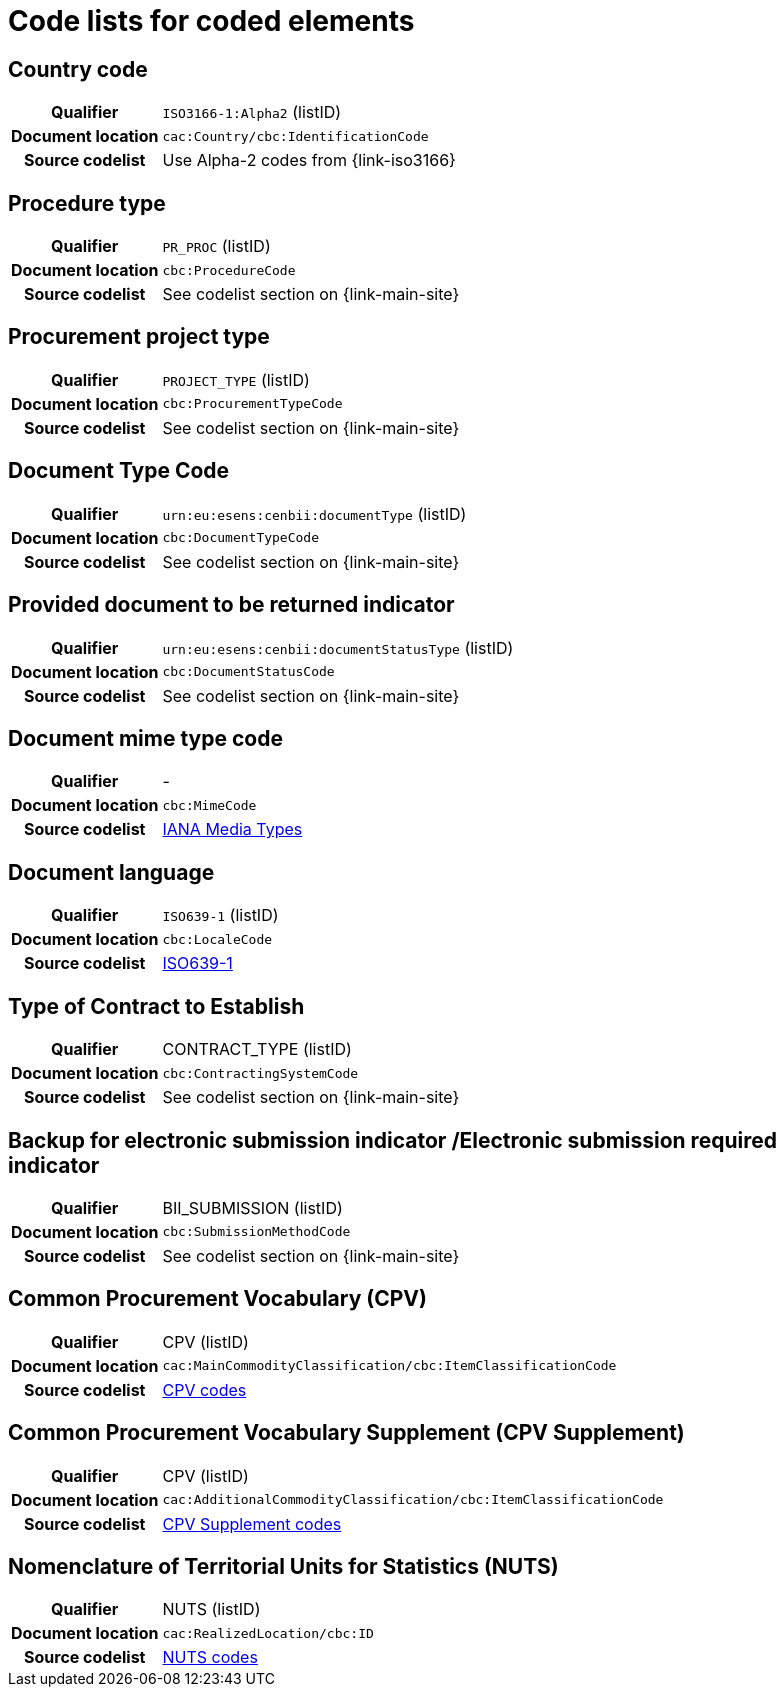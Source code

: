 
=  Code lists for coded elements

== Country code
[cols="1h,4", colh]
|===
| Qualifier
| `ISO3166-1:Alpha2` (listID)
| Document location
| `cac:Country/cbc:IdentificationCode`
| Source codelist
| Use Alpha-2 codes from {link-iso3166}
|===

== Procedure type
[cols="1h,4"]
|===
| Qualifier
| `PR_PROC` (listID)
| Document location
| `cbc:ProcedureCode`
| Source codelist
| See codelist section on {link-main-site}
|===

== Procurement project type
[cols="1h,4"]
|===
| Qualifier
| `PROJECT_TYPE` (listID)
| Document location
| `cbc:ProcurementTypeCode`
| Source codelist
| See codelist section on {link-main-site}
|===

== Document Type Code
[cols="1h,4"]
|===
| Qualifier
| `urn:eu:esens:cenbii:documentType` (listID)
| Document location
| `cbc:DocumentTypeCode`
| Source codelist
|  See codelist section on {link-main-site}
|===


== Provided document to be returned indicator
[cols="1h,4"]
|===
| Qualifier
| `urn:eu:esens:cenbii:documentStatusType` (listID)
| Document location
| `cbc:DocumentStatusCode`
| Source codelist
| See codelist section on {link-main-site}
|===


== Document mime type code
[cols="1h,4"]
|===
| Qualifier
|-
| Document location
| `cbc:MimeCode`
| Source codelist
| link:https://www.iana.org/assignments/media-types/media-types.xhtml[IANA Media Types]
|===


== Document language
[cols="1h,4"]
|===
| Qualifier
| `ISO639-1` (listID)
| Document location
| `cbc:LocaleCode`
| Source codelist
| link:http://www.iso.org/iso/home/store/catalogue_tc/catalogue_detail.htm?csnumber=22109[ISO639-1]
|===

== Type of Contract to Establish
[cols="1h,4"]
|===
| Qualifier
| CONTRACT_TYPE (listID)
| Document location
| `cbc:ContractingSystemCode`
| Source codelist
| See codelist section on {link-main-site}
|===

== Backup for electronic submission indicator /Electronic submission required indicator
[cols="1h,4"]
|===
| Qualifier
| BII_SUBMISSION (listID)
| Document location
| `cbc:SubmissionMethodCode`
| Source codelist
| See codelist section on {link-main-site}
|===

== Common Procurement Vocabulary (CPV)
[cols="1h,4"]
|===
| Qualifier
| CPV (listID)
| Document location
| `cac:MainCommodityClassification/cbc:ItemClassificationCode`
| Source codelist
| link:https://op.europa.eu/en/web/eu-vocabularies/dataset/-/resource?uri=http://publications.europa.eu/resource/dataset/cpv[CPV codes]
|===

== Common Procurement Vocabulary Supplement (CPV Supplement)
[cols="1h,4"]
|===
| Qualifier
| CPV (listID)
| Document location
| `cac:AdditionalCommodityClassification/cbc:ItemClassificationCode`
| Source codelist
| link:https://op.europa.eu/en/web/eu-vocabularies/dataset/-/resource?uri=http://publications.europa.eu/resource/dataset/cpvsuppl[CPV Supplement codes]
|===

== Nomenclature of Territorial Units for Statistics (NUTS)
[cols="1h,4"]
|===
| Qualifier
| NUTS (listID)
| Document location
| `cac:RealizedLocation/cbc:ID`
| Source codelist
| link:https://op.europa.eu/en/web/eu-vocabularies/dataset/-/resource?uri=http://publications.europa.eu/resource/dataset/nuts[NUTS codes]
|===